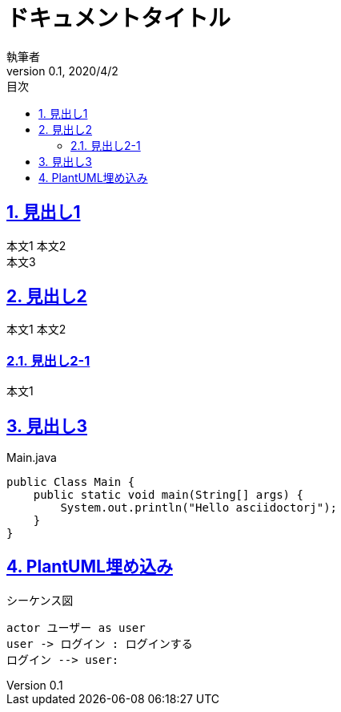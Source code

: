 :lang: ja
:doctype: article
:toc: left
:toc-title: 目次
:sectnums:
:chapter-label:
:table-caption: 表
:figure-caption: 図
:example-caption: 例
:docname: = ドキュメント名
:author: 執筆者
:revnumber: 0.1
:revdate: 2020/4/2
:title: HTMLタイトル
:sectanchors:
:sectlinks:

= ドキュメントタイトル

== 見出し1

本文1
本文2 +
本文3 +


== 見出し2

本文1
本文2

=== 見出し2-1

本文1

== 見出し3

[source, java]
.Main.java
----
public Class Main {
    public static void main(String[] args) {
        System.out.println("Hello asciidoctorj");
    }
}
----


== PlantUML埋め込み

[plantuml]
.シーケンス図
----
actor ユーザー as user
user -> ログイン : ログインする
ログイン --> user:
----
